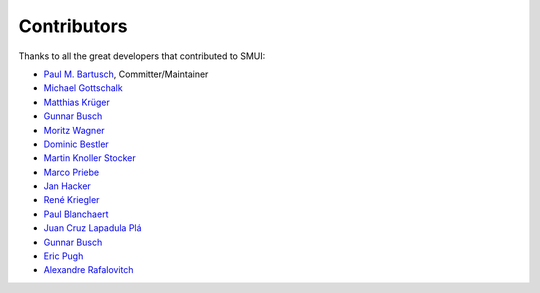 .. _smui-contributors:

============
Contributors
============

Thanks to all the great developers that contributed to SMUI:

-  `Paul M. Bartusch <https://github.com/pbartusch>`__,
   Committer/Maintainer
-  `Michael Gottschalk <https://github.com/migo>`__
-  `Matthias Krüger <https://github.com/mkr>`__
-  `Gunnar Busch <https://github.com/gunnarbusch>`__
-  `Moritz Wagner <https://github.com/recombinationgroup>`__
-  `Dominic Bestler <https://github.com/dobestler>`__
-  `Martin Knoller Stocker <https://github.com/linuxswords>`__
-  `Marco Priebe <https://github.com/MarcoPriebe>`__
-  `Jan Hacker <https://github.com/schnoddelbotz>`__
-  `René Kriegler <https://github.com/renekrie>`__
-  `Paul Blanchaert <https://github.com/Paul-Blanchaert>`__
-  `Juan Cruz Lapadula Plá <https://github.com/jclapadula>`__
-  `Gunnar Busch <https://github.com/gunnarbusch>`__
-  `Eric Pugh <https://github.com/epugh>`__
-  `Alexandre Rafalovitch <https://github.com/arafalov>`__
